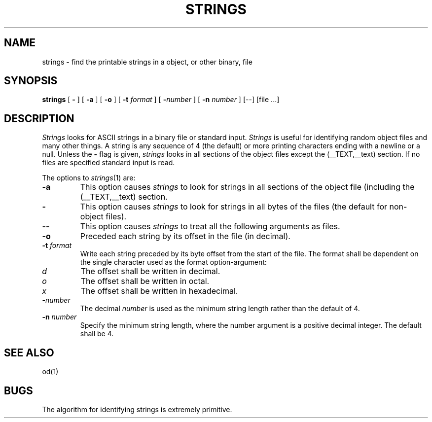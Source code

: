 .\"	$OpenBSD: strings.1,v 1.2 1996/06/26 05:39:30 deraadt Exp $
.\"	$NetBSD: strings.1,v 1.4 1994/12/10 11:54:28 jtc Exp $
.\"
.\" Copyright (c) 1980, 1990, 1993
.\"	The Regents of the University of California.  All rights reserved.
.\"
.\" Redistribution and use in source and binary forms, with or without
.\" modification, are permitted provided that the following conditions
.\" are met:
.\" 1. Redistributions of source code must retain the above copyright
.\"    notice, this list of conditions and the following disclaimer.
.\" 2. Redistributions in binary form must reproduce the above copyright
.\"    notice, this list of conditions and the following disclaimer in the
.\"    documentation and/or other materials provided with the distribution.
.\" 3. All advertising materials mentioning features or use of this software
.\"    must display the following acknowledgement:
.\"	This product includes software developed by the University of
.\"	California, Berkeley and its contributors.
.\" 4. Neither the name of the University nor the names of its contributors
.\"    may be used to endorse or promote products derived from this software
.\"    without specific prior written permission.
.\"
.\" THIS SOFTWARE IS PROVIDED BY THE REGENTS AND CONTRIBUTORS ``AS IS'' AND
.\" ANY EXPRESS OR IMPLIED WARRANTIES, INCLUDING, BUT NOT LIMITED TO, THE
.\" IMPLIED WARRANTIES OF MERCHANTABILITY AND FITNESS FOR A PARTICULAR PURPOSE
.\" ARE DISCLAIMED.  IN NO EVENT SHALL THE REGENTS OR CONTRIBUTORS BE LIABLE
.\" FOR ANY DIRECT, INDIRECT, INCIDENTAL, SPECIAL, EXEMPLARY, OR CONSEQUENTIAL
.\" DAMAGES (INCLUDING, BUT NOT LIMITED TO, PROCUREMENT OF SUBSTITUTE GOODS
.\" OR SERVICES; LOSS OF USE, DATA, OR PROFITS; OR BUSINESS INTERRUPTION)
.\" HOWEVER CAUSED AND ON ANY THEORY OF LIABILITY, WHETHER IN CONTRACT, STRICT
.\" LIABILITY, OR TORT (INCLUDING NEGLIGENCE OR OTHERWISE) ARISING IN ANY WAY
.\" OUT OF THE USE OF THIS SOFTWARE, EVEN IF ADVISED OF THE POSSIBILITY OF
.\" SUCH DAMAGE.
.\"
.\"     @(#)strings.1	8.1 (Berkeley) 6/6/93
.\"
.TH STRINGS 1 "November 10, 2004" "Apple Computer, Inc."
.SH NAME
strings \- find the printable strings in a object, or other binary, file
.SH SYNOPSIS
.B strings
[
.B \-
] [
.B \-a
] [
.B \-o
] [
.B \-t
.I format
] [
\fB\-\fInumber\fR
] [
.B \-n
.I number
] [--] [file ...]
.SH DESCRIPTION
.I Strings
looks for ASCII strings in a binary file or standard input.
.I Strings
is useful for identifying random object files and many other things.
A string is any
sequence of 4 (the default) or more printing characters ending with a newline
or a null.  Unless the
.B \-
flag is given,
.I strings
looks in all sections of the object files except the (\_\^\_TEXT,\_\^\_text)
section.  If no files are specified standard input is read.
.PP
The options to
.IR strings (1)
are:
.TP
.B \-a
This option causes
.I strings
to look for strings in all sections of the object file (including the
(\_\^\_TEXT,\_\^\_text) section.
.TP
.B \-
This option causes
.I strings
to look for strings in all bytes of the files (the default for non-object files).
.TP
.B \-\-
This option causes
.I strings
to treat all the following arguments as files.
.TP
.B \-o
Preceded each string by its offset in the file (in decimal).
.TP
.BI \-t " format"
Write each string preceded by its byte offset from the start of the file.
The format shall be dependent on the single character used as the format
option-argument:
.TP
.I d
The offset shall be written in decimal.
.TP
.I o
The offset shall be written in octal.
.TP
.I x
The offset shall be written in hexadecimal.
.TP
.BI \- number
The decimal
.I number
is used as the minimum string length rather than the default of 4.
.TP
.BI \-n " number"
Specify the minimum string length, where the number argument is a positive
decimal integer. The default shall be 4.
.SH "SEE ALSO"
od(1)
.SH BUGS
The algorithm for identifying strings is extremely primitive.
